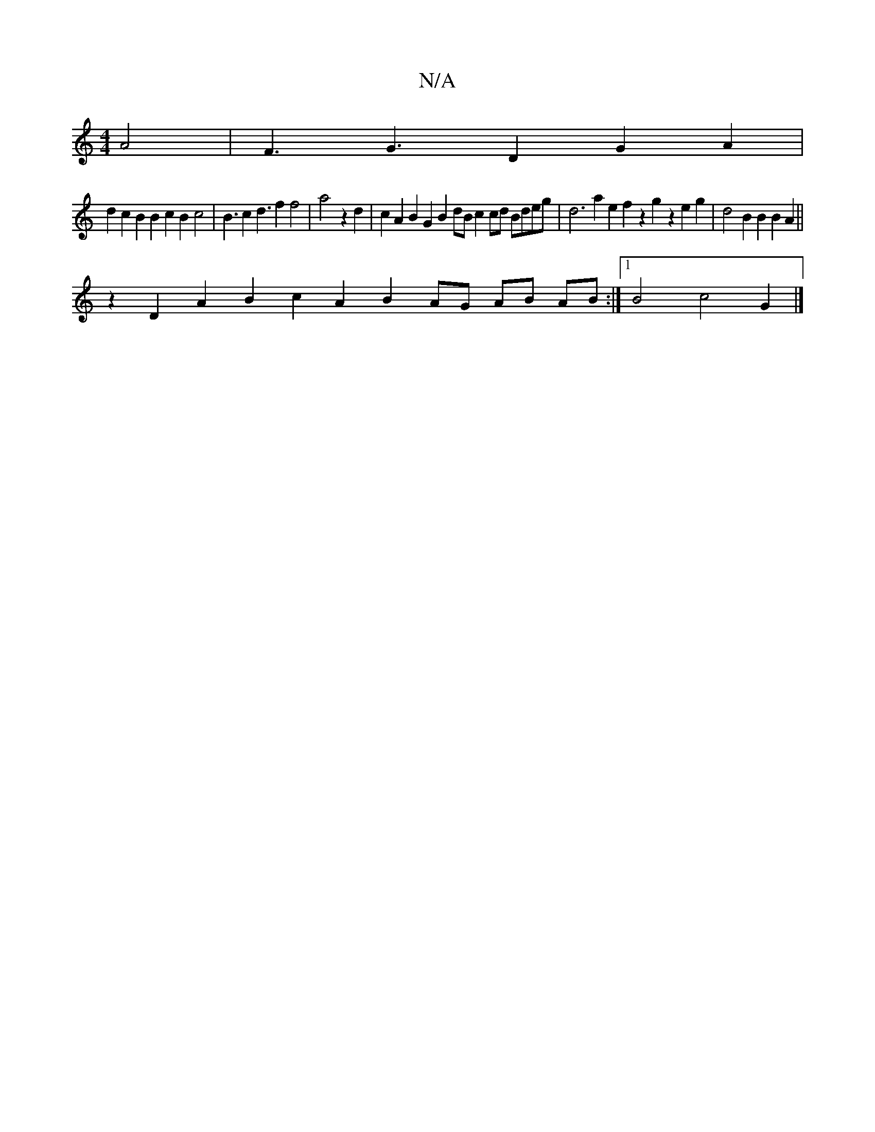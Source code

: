 X:1
T:N/A
M:4/4
R:N/A
K:Cmajor
2A4|F3G3D2G2A2|
d2c2B2B2c2B2 c4| B3c2d3f2f4|a4z2d2 |c2A2B2G2 B2dB c2 cd Bdeg | d6 a2e2 f2 z2g2z2 e2g2|d4B2B2B2A2 ||
z2 D2A2B2c2A2B2 AG AB AB:|1 B4c4G2|]

D6D2 G2B,D F2A2 B2A22F2D2B2|A6cA|G2A4 cAGF|1E4